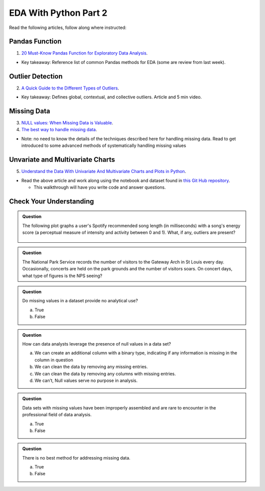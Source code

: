 EDA With Python Part 2
======================

Read the following articles, follow along where instructed:

Pandas Function
---------------

1. `20 Must-Know Pandas Function for Exploratory Data Analysis <https://www.analyticsvidhya.com/blog/2021/04/20-must-known-pandas-function-for-exploratory-data-analysis-eda/>`__.

* Key takeaway: Reference list of common Pandas methods for EDA (some are review from last week).

Outlier Detection
-----------------

2. `A Quick Guide to the Different Types of Outliers <https://www.anodot.com/blog/quick-guide-different-types-outliers/>`__.

* Key takeaway: Defines global, contextual, and collective outliers. Article and 5 min video.

Missing Data
------------
3. `NULL values: When Missing Data is Valuable <https://www.rapidinsight.com/blog/null-missing-data-valuable/>`__.

4. `The best way to handle missing data <https://seleritysas.com/blog/2020/03/03/the-best-way-to-handle-missing-data/>`__.

* Note: no need to know the details of the techniques described here for handling missing data. Read to get introduced to some advanced methods of systematically handling missing values

Unvariate and Multivariate Charts
---------------------------------

5. `Understand the Data With Univariate And Multivariate Charts and Plots in Python <https://towardsdatascience.com/understand-the-data-with-univariate-and-multivariate-charts-and-plots-in-python-3b9fcd68cd8>`__.

* Read the above article and work along using the notebook and dataset found in `this Git Hub repository <https://github.com/speudusa/DataCleaning-Heart-Data>`__.
  
  * This walkthrough will have you write code and answer questions.

Check Your Understanding
------------------------

.. admonition:: Question

  The following plot graphs a user's Spotify recommended song length (in milliseconds) with a 
  song's energy score (a perceptual measure of intensity and activity between 0 and 1). What, 
  if any, outliers are present?

  .. figure:: figures/outliers.png
   :alt: Plot graph with dots representing length of song and energy score.

.. admonition:: Question

  The National Park Service records the number of visitors to the Gateway Arch in St Louis every day. Occasionally, concerts are held on the park grounds and the number of visitors soars. On concert days, what type of figures is the NPS seeing?

.. admonition:: Question

  Do missing values in a dataset provide no analytical use?

  a. True
  b. False

.. admonition:: Question

  How can data analysts leverage the presence of null values in a data set?

  a. We can create an additional column with a binary type, indicating if any information is missing in the column in question 
  b. We can clean the data by removing any missing entries. 
  c. We can clean the data by removing any columns with missing entries. 
  d. We can’t, Null values serve no purpose in analysis. 

.. admonition:: Question

  Data sets with missing values have been improperly assembled and are rare to encounter in the professional field of data analysis.

  a. True
  b. False

.. admonition:: Question

  There is no best method for addressing missing data.

  a. True
  b. False
